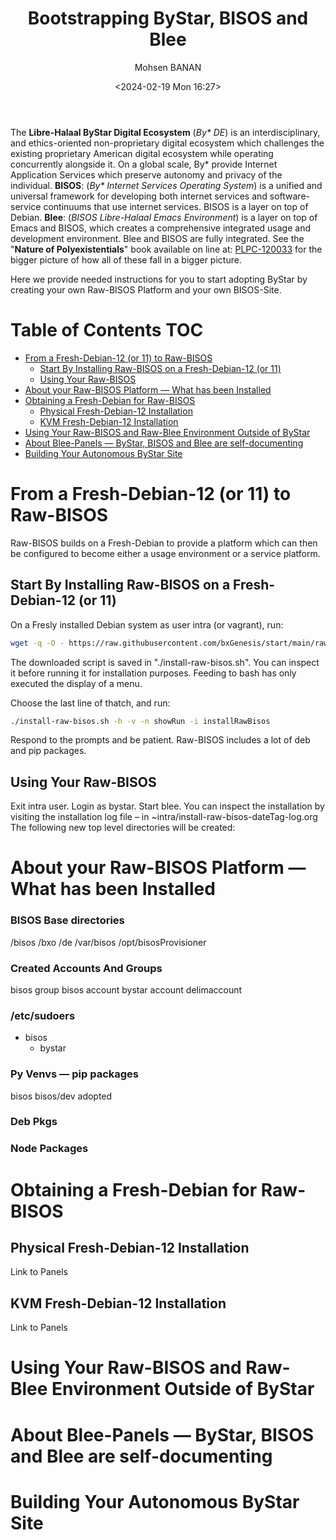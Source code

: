 #+TITLE: Bootstrapping ByStar, BISOS and Blee
#+DATE: <2024-02-19 Mon 16:27>
#+AUTHOR: Mohsen BANAN
#+OPTIONS: toc:4

The *Libre-Halaal ByStar Digital Ecosystem* (/By* DE/) is an interdisciplinary,
and ethics-oriented non-proprietary digital ecosystem which challenges the
existing proprietary American digital ecosystem while operating concurrently
alongside it. On a global scale, By* provide Internet Application Services which
preserve autonomy and privacy of the individual. *BISOS*: (/By* Internet
Services Operating System/) is a unified and universal framework for developing
both internet services and software-service continuums that use internet
services. BISOS is a layer on top of Debian. *Blee*: (/BISOS Libre-Halaal Emacs
Environment/) is a layer on top of Emacs and BISOS, which creates a
comprehensive integrated usage and development environment. Blee and BISOS are
fully integrated.
See the "*Nature of Polyexistentials*" book available on line at: [[https://github.com/bxplpc/120033][PLPC-120033]]
 for the bigger picture of how all of these fall in a bigger picture.

Here we provide needed instructions for you to start adopting ByStar by creating
your own Raw-BISOS Platform and your own BISOS-Site.

* Table of Contents     :TOC:
- [[#from-a-fresh-debian-12-or-11-to-raw-bisos][From a Fresh-Debian-12 (or 11) to Raw-BISOS]]
  - [[#start-by-installing-raw-bisos-on-a-fresh-debian-12-or-11][Start By Installing Raw-BISOS on a Fresh-Debian-12 (or 11)]]
  - [[#using-your-raw-bisos][Using Your Raw-BISOS]]
- [[#about-your-raw-bisos-platform-----what-has-been-installed][About your Raw-BISOS Platform --- What has been Installed]]
- [[#obtaining-a-fresh-debian-for-raw-bisos][Obtaining a Fresh-Debian for Raw-BISOS]]
  - [[#physical-fresh-debian-12-installation][Physical Fresh-Debian-12 Installation]]
  - [[#kvm-fresh-debian-12-installation][KVM Fresh-Debian-12 Installation]]
- [[#using-your-raw-bisos-and-raw-blee-environment-outside-of-bystar][Using Your Raw-BISOS and Raw-Blee Environment Outside of ByStar]]
- [[#about-blee-panels------bystar-bisos-and-blee-are-self-documenting][About Blee-Panels  --- ByStar, BISOS and Blee are self-documenting]]
- [[#building-your-autonomous-bystar-site][Building Your Autonomous ByStar Site]]

* From a Fresh-Debian-12 (or 11) to Raw-BISOS

Raw-BISOS builds on a Fresh-Debian to provide a platform which can then be configured to become
either a usage environment or a service platform.

** Start By Installing Raw-BISOS on a Fresh-Debian-12 (or 11)


On a Fresly installed Debian system  as user intra (or vagrant), run:

#+begin_src sh
wget -q -O - https://raw.githubusercontent.com/bxGenesis/start/main/raw-bisos.sh | tee install-raw-bisos.sh | bash
#+end_src

The downloaded script is saved in "./install-raw-bisos.sh". You can inspect it
    before running it for installation purposes. Feeding to bash has only
    executed the display of a menu.

Choose the last line of thatch, and run:
#+begin_src sh
./install-raw-bisos.sh -h -v -n showRun -i installRawBisos
#+end_src

Respond to the prompts and be patient. Raw-BISOS includes a lot of deb and pip packages.

** Using Your Raw-BISOS

Exit intra user. Login as bystar.
Start blee.
You can inspect the installation by visiting the installation log file -- in ~intra/install-raw-bisos-dateTag-log.org
The following new top level directories will be created:

* About your Raw-BISOS Platform --- What has been Installed

*** BISOS Base directories

/bisos
/bxo
/de
/var/bisos
/opt/bisosProvisioner

*** Created Accounts And Groups

bisos group
bisos account
bystar account
delimaccount

*** /etc/sudoers

- bisos
  - bystar

*** Py Venvs --- pip packages

    bisos
    bisos/dev
    adopted

*** Deb Pkgs

*** Node Packages
        


* Obtaining a Fresh-Debian for Raw-BISOS

** Physical Fresh-Debian-12 Installation

Link to Panels

** KVM Fresh-Debian-12 Installation

Link to Panels

* Using Your Raw-BISOS and Raw-Blee Environment Outside of ByStar

* About Blee-Panels  --- ByStar, BISOS and Blee are self-documenting

* Building Your Autonomous ByStar Site

